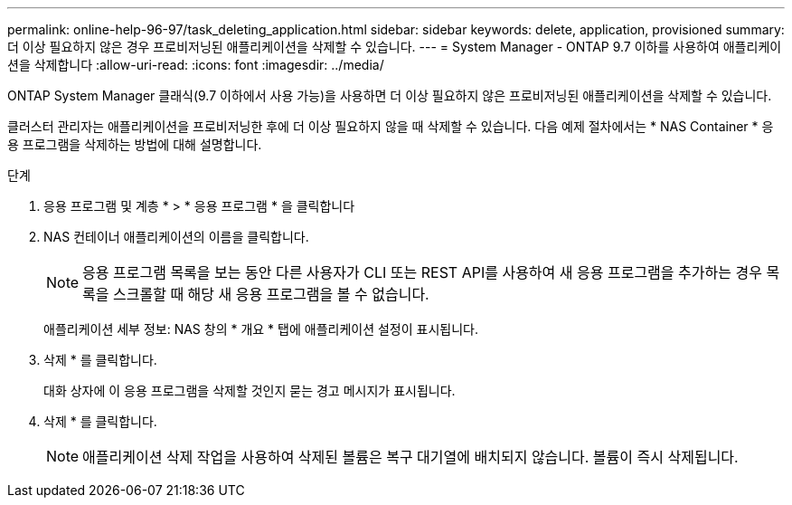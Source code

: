 ---
permalink: online-help-96-97/task_deleting_application.html 
sidebar: sidebar 
keywords: delete, application, provisioned 
summary: 더 이상 필요하지 않은 경우 프로비저닝된 애플리케이션을 삭제할 수 있습니다. 
---
= System Manager - ONTAP 9.7 이하를 사용하여 애플리케이션을 삭제합니다
:allow-uri-read: 
:icons: font
:imagesdir: ../media/


[role="lead"]
ONTAP System Manager 클래식(9.7 이하에서 사용 가능)을 사용하면 더 이상 필요하지 않은 프로비저닝된 애플리케이션을 삭제할 수 있습니다.

클러스터 관리자는 애플리케이션을 프로비저닝한 후에 더 이상 필요하지 않을 때 삭제할 수 있습니다. 다음 예제 절차에서는 * NAS Container * 응용 프로그램을 삭제하는 방법에 대해 설명합니다.

.단계
. 응용 프로그램 및 계층 * > * 응용 프로그램 * 을 클릭합니다
. NAS 컨테이너 애플리케이션의 이름을 클릭합니다.
+
[NOTE]
====
응용 프로그램 목록을 보는 동안 다른 사용자가 CLI 또는 REST API를 사용하여 새 응용 프로그램을 추가하는 경우 목록을 스크롤할 때 해당 새 응용 프로그램을 볼 수 없습니다.

====
+
애플리케이션 세부 정보: NAS 창의 * 개요 * 탭에 애플리케이션 설정이 표시됩니다.

. 삭제 * 를 클릭합니다.
+
대화 상자에 이 응용 프로그램을 삭제할 것인지 묻는 경고 메시지가 표시됩니다.

. 삭제 * 를 클릭합니다.
+
[NOTE]
====
애플리케이션 삭제 작업을 사용하여 삭제된 볼륨은 복구 대기열에 배치되지 않습니다. 볼륨이 즉시 삭제됩니다.

====

